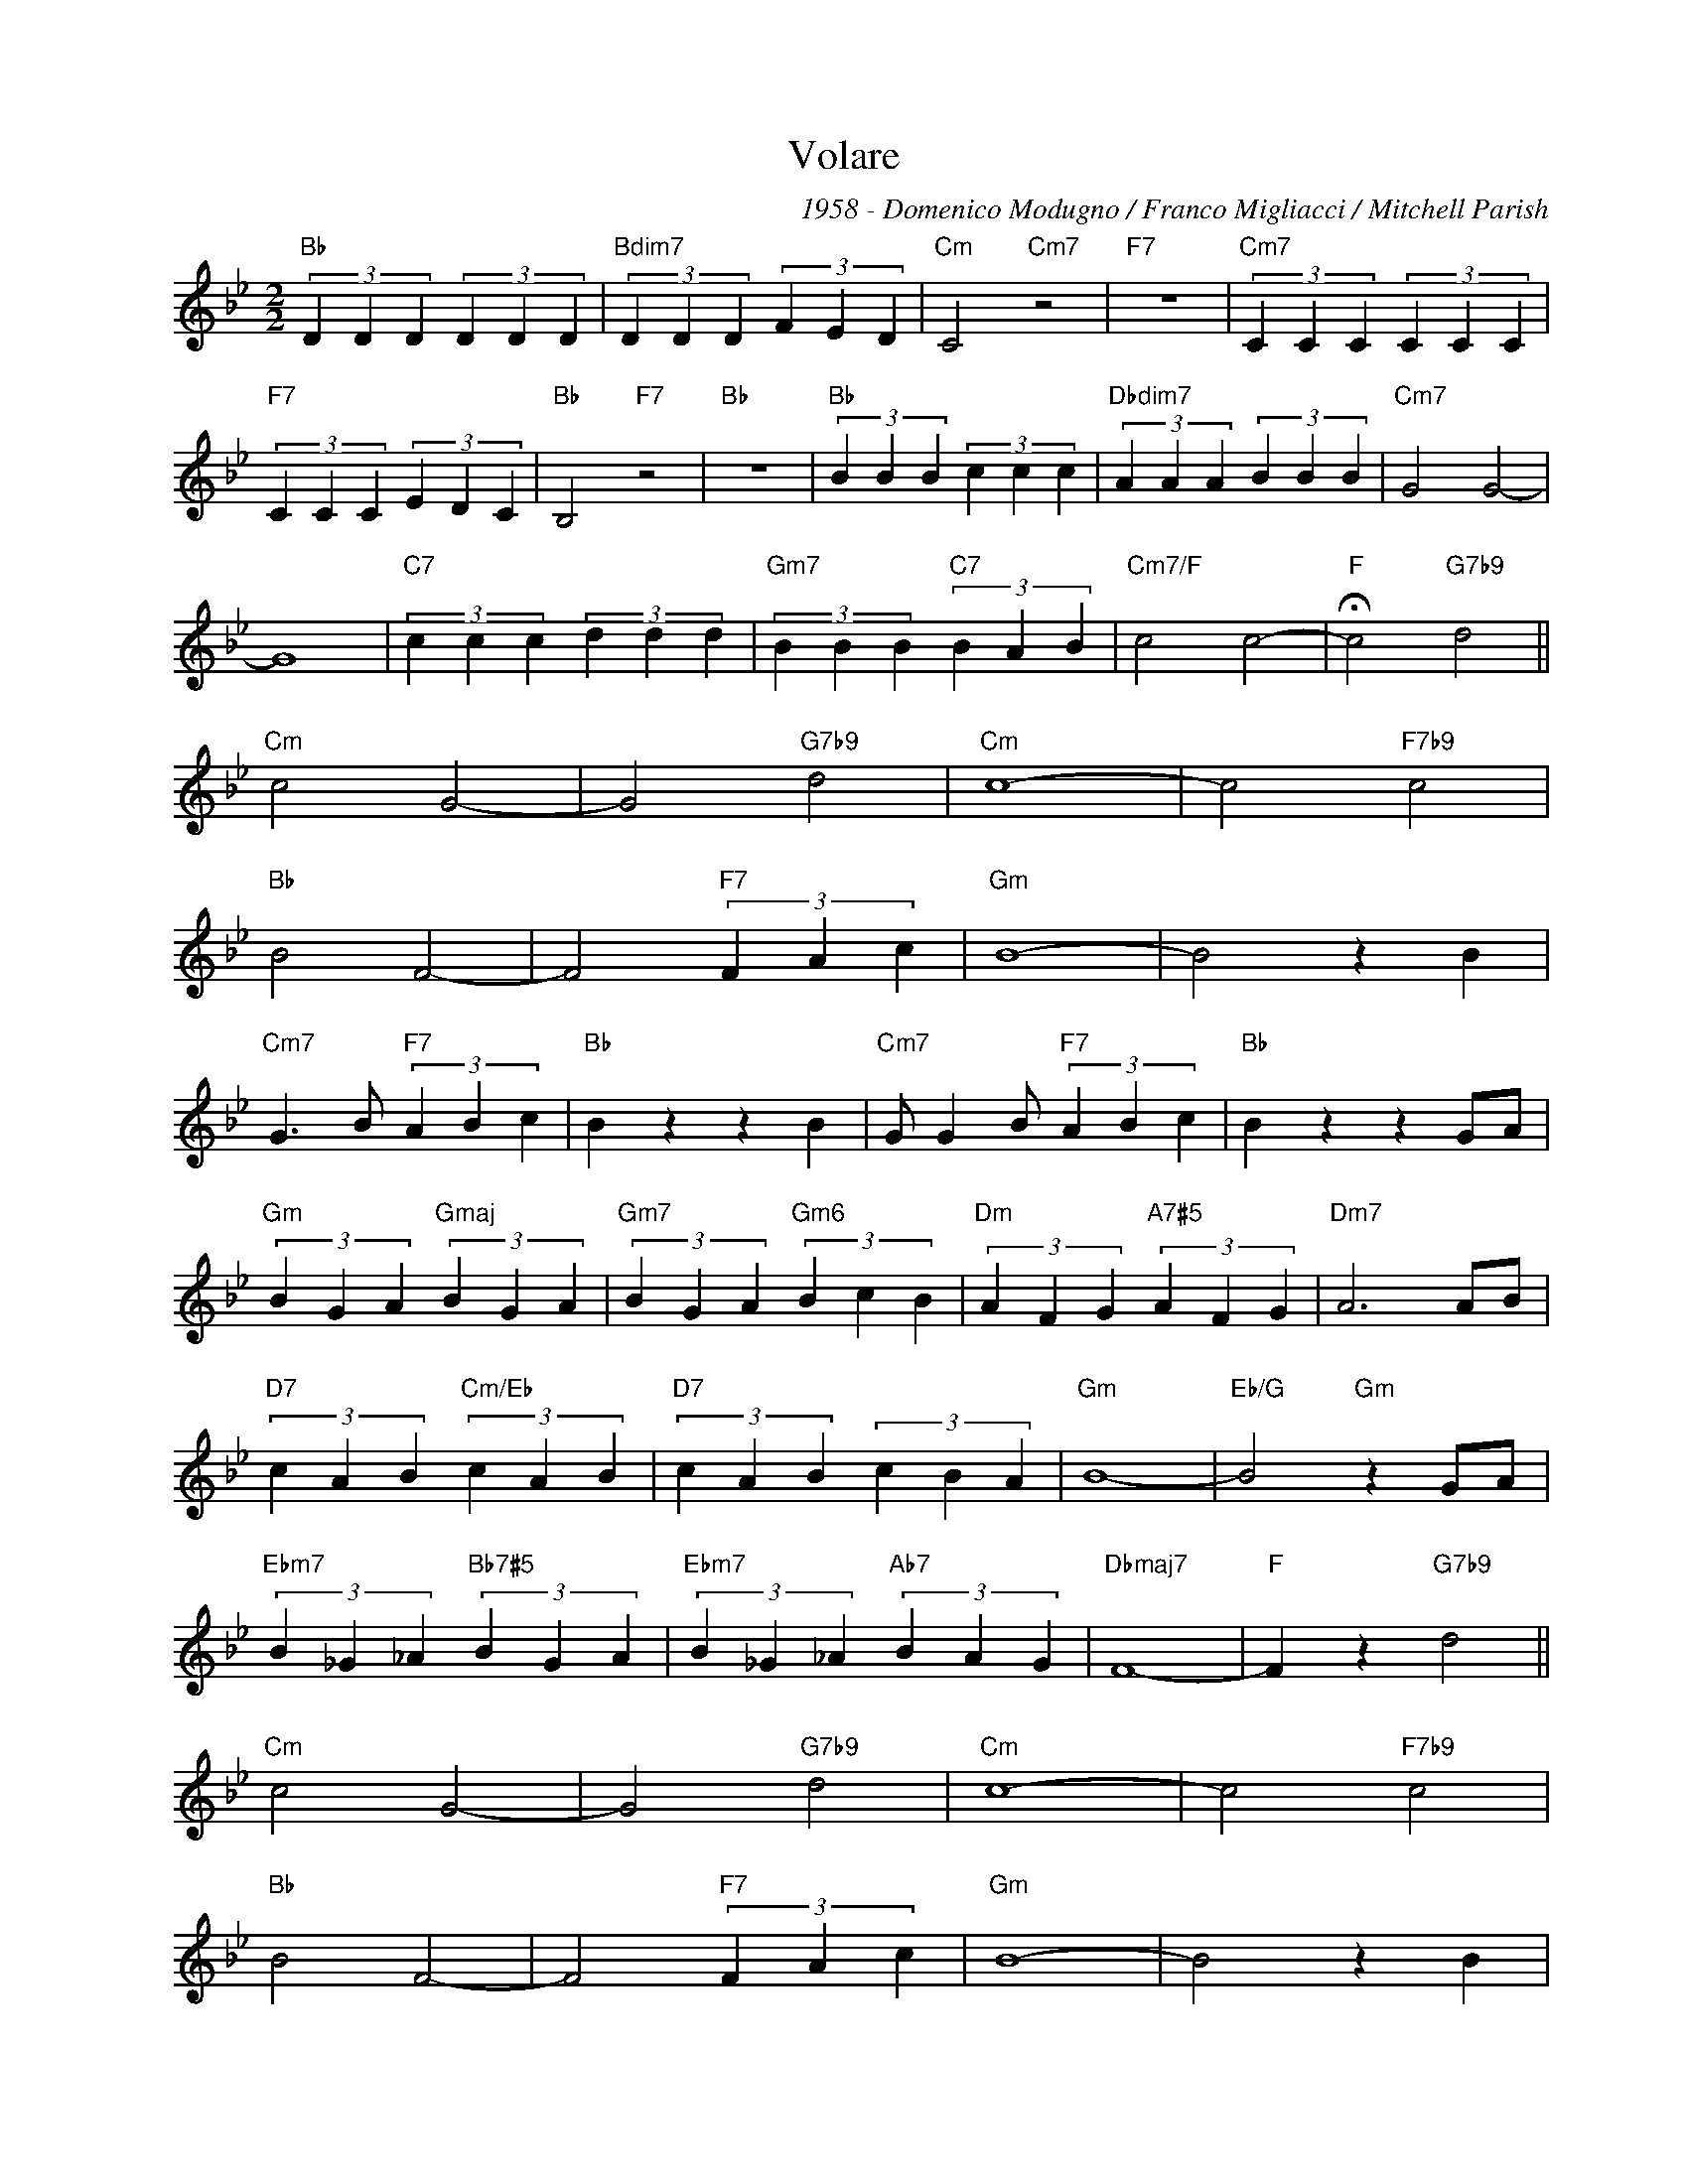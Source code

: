 X:1
T:Volare
C:1958 - Domenico Modugno / Franco Migliacci / Mitchell Parish
Z:www.realbook.site
L:1/4
M:2/2
I:linebreak $
K:Bb
V:1 treble nm=" " snm=" "
V:1
"Bb" (3D D D (3D D D |"Bdim7" (3D D D (3F E D |"Cm" C2"Cm7" z2 |"F7" z4 |"Cm7" (3C C C (3C C C |$ %5
"F7" (3C C C (3E D C |"Bb" B,2"F7" z2 |"Bb" z4 |"Bb" (3B B B (3c c c |"Dbdim7" (3A A A (3B B B | %10
"Cm7" G2 G2- |$ G4 |"C7" (3c c c (3d d d |"Gm7" (3B B B"C7" (3B A B |"Cm7/F" c2 c2- | %15
"F" !fermata!c2"G7b9" d2 ||$"Cm" c2 G2- | G2"G7b9" d2 |"Cm" c4- | c2"F7b9" c2 |$"Bb" B2 F2- | %21
 F2"F7" (3F A c |"Gm" B4- | B2 z B |$"Cm7" G3/2 B/"F7" (3A B c |"Bb" B z z B | %26
"Cm7" G/ G B/"F7" (3A B c |"Bb" B z z G/A/ |$"Gm" (3B G A"Gmaj" (3B G A | %29
"Gm7" (3B G A"Gm6" (3B c B |"Dm" (3A F G"A7#5" (3A F G |"Dm7" A3 A/B/ |$ %32
"D7" (3c A B"Cm/Eb" (3c A B |"D7" (3c A B (3c B A |"Gm" B4- |"Eb/G" B2"Gm" z G/A/ |$ %36
"Ebm7" (3B _G _A"Bb7#5" (3B G A |"Ebm7" (3B _G _A"Ab7" (3B A G |"Dbmaj7" F4- |"F" F z"G7b9" d2 ||$ %40
"Cm" c2 G2- | G2"G7b9" d2 |"Cm" c4- | c2"F7b9" c2 |$"Bb" B2 F2- | F2"F7" (3F A c |"Gm" B4- | %47
 B2 z B |$"Cm7" G3/2 B/"F7" (3A B c |"Bb" B z z B |"Cm7" G/ G B/"F7" (3A B c |"Bb" B z z2 |] %52

